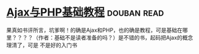 * [[https://book.douban.com/subject/2208576/][Ajax与PHP基础教程]]    :douban:read:
果真如书评所言，坑爹啊！的确是Ajax和PHP，也的确是教程，可是基础在哪里？？？？（作者：基础不是读者准备的吗？）是不错的书，起码把Ajax的概念理清了，可是 不是好的入门书

